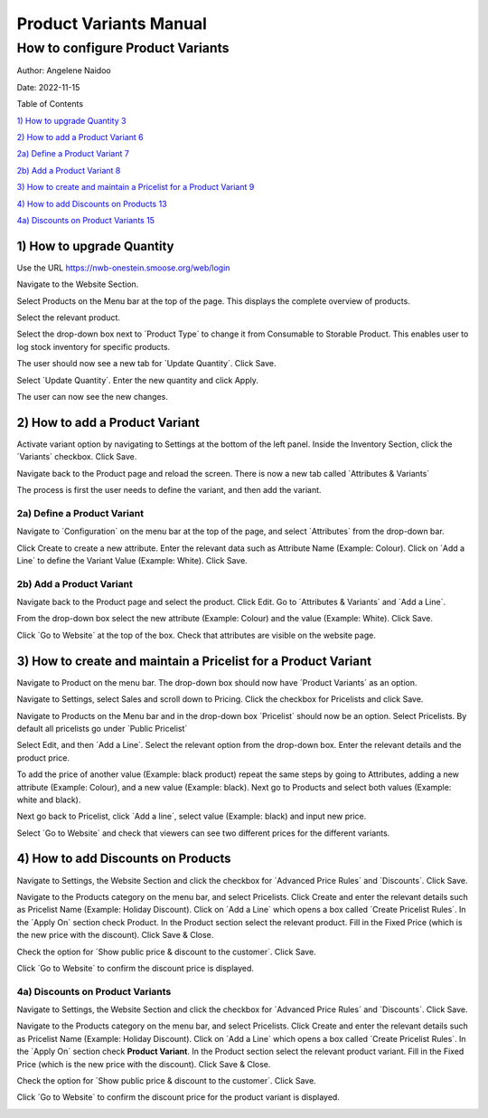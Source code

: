 ==========================
Product Variants Manual
==========================
----------------------------------------------------------
How to configure Product Variants
----------------------------------------------------------


Author: Angelene Naidoo

Date: 2022-11-15

Table of Contents

`1) How to upgrade Quantity 3 <#how-to-upgrade-quantity>`__

`2) How to add a Product Variant 6 <#how-to-add-a-product-variant>`__

`2a) Define a Product Variant 7 <#a-define-a-product-variant>`__

`2b) Add a Product Variant 8 <#b-add-a-product-variant>`__

`3) How to create and maintain a Pricelist for a Product Variant
9 <#how-to-create-and-maintain-a-pricelist-for-a-product-variant>`__

`4) How to add Discounts on Products
13 <#how-to-add-discounts-on-products>`__

`4a) Discounts on Product Variants
15 <#a-discounts-on-product-variants>`__

1) How to upgrade Quantity
==========================

Use the URL https://nwb-onestein.smoose.org/web/login

.. image:: Product-Variant-Media/image1.jpeg
   :width: 5.47153in
   :height: 2.11806in

Navigate to the Website Section.

.. image:: Product-Variant-Media/image2.jpeg
   :width: 6.025in
   :height: 3.13194in

Select Products on the Menu bar at the top of the page. This displays
the complete overview of products.

.. image:: Product-Variant-Media/image3.jpeg
   :width: 6.43472in
   :height: 1.12917in

Select the relevant product.

.. image:: Product-Variant-Media/image4.jpeg
   :width: 4.98125in
   :height: 2.69167in

Select the drop-down box next to ´Product Type´ to change it from
Consumable to Storable Product. This enables user to log stock inventory
for specific products.

.. image:: Product-Variant-Media/image5.jpeg
   :width: 4.81806in
   :height: 2.38958in

The user should now see a new tab for ´Update Quantity´. Click Save.

.. image:: Product-Variant-Media/image6.jpeg
   :width: 5.29514in
   :height: 2.8125in

Select ´Update Quantity´. Enter the new quantity and click Apply.

.. image:: Product-Variant-Media/image7.jpeg
   :width: 5.04444in
   :height: 0.88819in

|image1|\ The user can now see the new changes.

**2) How to add a Product Variant** 
====================================

Activate variant option by navigating to Settings at the bottom of the
left panel. Inside the Inventory Section, click the ´Variants´ checkbox.
Click Save.

.. image:: Product-Variant-Media/image9.jpeg
   :width: 6.46944in
   :height: 3.37847in

Navigate back to the Product page and reload the screen. There is now a
new tab called ´Attributes & Variants´

.. image:: Product-Variant-Media/image10.jpeg
   :width: 5.22569in
   :height: 2.17708in

The process is first the user needs to define the variant, and then add
the variant.

2a) Define a Product Variant
----------------------------

Navigate to ´Configuration´ on the menu bar at the top of the page, and
select ´Attributes´ from the drop-down bar.

.. image:: Product-Variant-Media/image11.jpeg
   :width: 3.36319in
   :height: 1.13889in

Click Create to create a new attribute. Enter the relevant data such as
Attribute Name (Example: Colour). Click on ´Add a Line´ to define the
Variant Value (Example: White). Click Save.

.. image:: Product-Variant-Media/image12.jpeg
   :width: 6.12569in
   :height: 3.14375in

2b) Add a Product Variant 
--------------------------

Navigate back to the Product page and select the product. Click Edit. Go
to ´Attributes & Variants´ and ´Add a Line´.

.. image:: Product-Variant-Media/image13.jpeg
   :width: 5.69861in
   :height: 2.33194in

From the drop-down box select the new attribute (Example: Colour) and
the value (Example: White). Click Save.

.. image:: Product-Variant-Media/image14.jpeg
   :width: 5.73958in
   :height: 2.53056in

Click ´Go to Website´ at the top of the box. Check that attributes are
visible on the website page.

.. image:: Product-Variant-Media/image15.jpeg
   :width: 5.44306in
   :height: 3.0125in

3) How to create and maintain a Pricelist for a Product Variant 
================================================================

Navigate to Product on the menu bar. The drop-down box should now have
´Product Variants´ as an option.

.. image:: Product-Variant-Media/image16.jpeg
   :width: 4.02361in
   :height: 1.18056in

Navigate to Settings, select Sales and scroll down to Pricing. Click the
checkbox for Pricelists and click Save.

.. image:: Product-Variant-Media/image17.jpeg
   :width: 3.97569in
   :height: 2.56944in

Navigate to Products on the Menu bar and in the drop-down box
´Pricelist´ should now be an option. Select Pricelists. By default all
pricelists go under ´Public Pricelist´

.. image:: Product-Variant-Media/image18.jpeg
   :width: 3.12153in
   :height: 1.58403in

.. image:: Product-Variant-Media/image19.jpeg
   :width: 3.49514in
   :height: 1.25903in

Select Edit, and then ´Add a Line´. Select the relevant option from the
drop-down box. Enter the relevant details and the product price.

.. image:: Product-Variant-Media/image20.jpeg
   :width: 5.18194in
   :height: 1.54514in

To add the price of another value (Example: black product) repeat the
same steps by going to Attributes, adding a new attribute (Example:
Colour), and a new value (Example: black). Next go to Products and
select both values (Example: white and black).

.. image:: Product-Variant-Media/image21.jpeg
   :width: 5.20833in
   :height: 1.77083in

Next go back to Pricelist, click ´Add a line´, select value (Example:
black) and input new price.

.. image:: Product-Variant-Media/image22.jpeg
   :width: 6.06111in
   :height: 1.86875in

Select ´Go to Website´ and check that viewers can see two different
prices for the different variants.

.. image:: Product-Variant-Media/image23.jpeg
   :width: 3.84722in
   :height: 2.86458in

.. _section-1:

|image2|
========

4) How to add Discounts on Products 
====================================

Navigate to Settings, the Website Section and click the checkbox for
´Advanced Price Rules´ and ´Discounts´. Click Save.

.. image:: Product-Variant-Media/image25.jpeg
   :width: 4.02153in
   :height: 1.80347in

Navigate to the Products category on the menu bar, and select
Pricelists. Click Create and enter the relevant details such as
Pricelist Name (Example: Holiday Discount). Click on ´Add a Line´ which
opens a box called ´Create Pricelist Rules´. In the ´Apply On´ section
check Product. In the Product section select the relevant product. Fill
in the Fixed Price (which is the new price with the discount). Click
Save & Close.

.. image:: Product-Variant-Media/image26.jpeg
   :width: 5.47639in
   :height: 3.01597in

Check the option for ´Show public price & discount to the customer´.
Click Save.

.. image:: Product-Variant-Media/image27.jpeg
   :width: 5.43681in
   :height: 2.36667in

Click ´Go to Website´ to confirm the discount price is displayed.

.. image:: Product-Variant-Media/image28.jpeg
   :width: 6.04861in
   :height: 3.37431in

4a) Discounts on Product Variants 
----------------------------------

Navigate to Settings, the Website Section and click the checkbox for
´Advanced Price Rules´ and ´Discounts´. Click Save.

.. image:: Product-Variant-Media/image25.jpeg
   :width: 4.02153in
   :height: 1.80347in

Navigate to the Products category on the menu bar, and select
Pricelists. Click Create and enter the relevant details such as
Pricelist Name (Example: Holiday Discount). Click on ´Add a Line´ which
opens a box called ´Create Pricelist Rules´. In the ´Apply On´ section
check **Product Variant**. In the Product section select the relevant
product variant. Fill in the Fixed Price (which is the new price with
the discount). Click Save & Close.

.. image:: Product-Variant-Media/image29.jpeg
   :width: 6.34167in
   :height: 3.58889in

Check the option for ´Show public price & discount to the customer´.
Click Save.

.. image:: Product-Variant-Media/image27.jpeg
   :width: 5.43681in
   :height: 2.36667in

Click ´Go to Website´ to confirm the discount price for the product
variant is displayed.

.. image:: Product-Variant-Media/image30.jpeg
   :width: 6.33403in
   :height: 3.77014in

.. |image1| image:: Product-Variant-Media/image8.jpeg
   :width: 5.27778in
   :height: 2.84583in
.. |image2| image:: Product-Variant-Media/image24.jpeg
   :width: 3.75139in
   :height: 2.83889in
